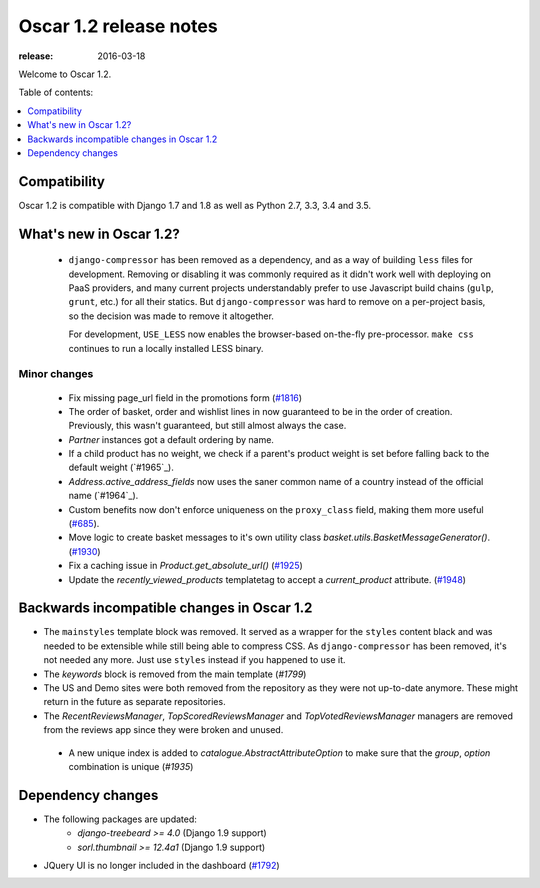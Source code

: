 =======================
Oscar 1.2 release notes
=======================

:release: 2016-03-18

Welcome to Oscar 1.2.

Table of contents:

.. contents::
    :local:
    :depth: 1


.. _compatibility_of_1.2:

Compatibility
-------------

Oscar 1.2 is compatible with Django 1.7 and 1.8 as well as Python 2.7,
3.3, 3.4 and 3.5.


.. _new_in_1.2:

What's new in Oscar 1.2?
------------------------
 - ``django-compressor`` has been removed as a dependency, and as a way
   of building ``less`` files for development. Removing or disabling it
   was commonly required as it didn't work well with deploying on PaaS
   providers, and many current projects understandably prefer to use
   Javascript build chains (``gulp``, ``grunt``, etc.) for all their
   statics.
   But ``django-compressor`` was hard to remove  on a per-project basis,
   so the decision was made to remove it altogether.

   For development, ``USE_LESS`` now enables the browser-based on-the-fly
   pre-processor. ``make css`` continues to run a locally installed
   LESS binary.

.. _minor_changes_in_1.2:

Minor changes
~~~~~~~~~~~~~
 - Fix missing page_url field in the promotions form (`#1816`_)
 - The order of basket, order and wishlist lines in now guaranteed
   to be in the order of creation. Previously, this wasn't guaranteed,
   but still almost always the case.
 - `Partner` instances got a default ordering by name.
 - If a child product has no weight, we check if a parent's product weight
   is set before falling back to the default weight (`#1965`_).
 - `Address.active_address_fields` now uses the saner common name of a country
   instead of the official name (`#1964`_).
 - Custom benefits now don't enforce uniqueness on the ``proxy_class``
   field, making them more useful (`#685`_).
 - Move logic to create basket messages to it's own utility class
   `basket.utils.BasketMessageGenerator()`. (`#1930`_)
 - Fix a caching issue in `Product.get_absolute_url()` (`#1925`_)
 - Update the `recently_viewed_products` templatetag to accept a 
   `current_product` attribute. (`#1948`_)


.. _`#685`: https://github.com/django-oscar/django-oscar/issues/685
.. _`#1816`: https://github.com/django-oscar/django-oscar/issues/1816
.. _`#1930`: https://github.com/django-oscar/django-oscar/issues/1930
.. _`#1925`: https://github.com/django-oscar/django-oscar/issues/1925
.. _`#1948`: https://github.com/django-oscar/django-oscar/issues/1948


.. _incompatible_in_1.2:

Backwards incompatible changes in Oscar 1.2
-------------------------------------------

- The ``mainstyles`` template block was removed. It served as a wrapper
  for the ``styles`` content black and was needed to be extensible while
  still being able to compress CSS. As ``django-compressor`` has been
  removed, it's not needed any more. Just use ``styles`` instead if you
  happened to use it.

- The `keywords` block is removed from the main template (`#1799`)

- The US and Demo sites were both removed from the repository as they 
  were not up-to-date anymore. These might return in the future as 
  separate repositories.

- The `RecentReviewsManager`, `TopScoredReviewsManager` and 
  `TopVotedReviewsManager` managers are removed from the reviews app 
  since they were broken and unused.

 - A new unique index is added to `catalogue.AbstractAttributeOption` to make 
   sure that the `group`, `option` combination is unique (`#1935`)

.. _`#1935`: https://github.com/django-oscar/django-oscar/issues/1935


Dependency changes
------------------

* The following packages are updated:
    - `django-treebeard >= 4.0` (Django 1.9 support)
    - `sorl.thumbnail >= 12.4a1` (Django 1.9 support)
* JQuery UI is no longer included in the dashboard (`#1792`_)

.. _`#1792`: https://github.com/django-oscar/django-oscar/issues/1792
